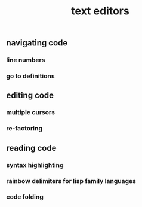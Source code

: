 #+TITLE: text editors

** navigating code
*** line numbers
*** go to definitions
** editing code
*** multiple cursors
*** re-factoring
** reading code
*** syntax highlighting
*** rainbow delimiters for lisp family languages
*** code folding
